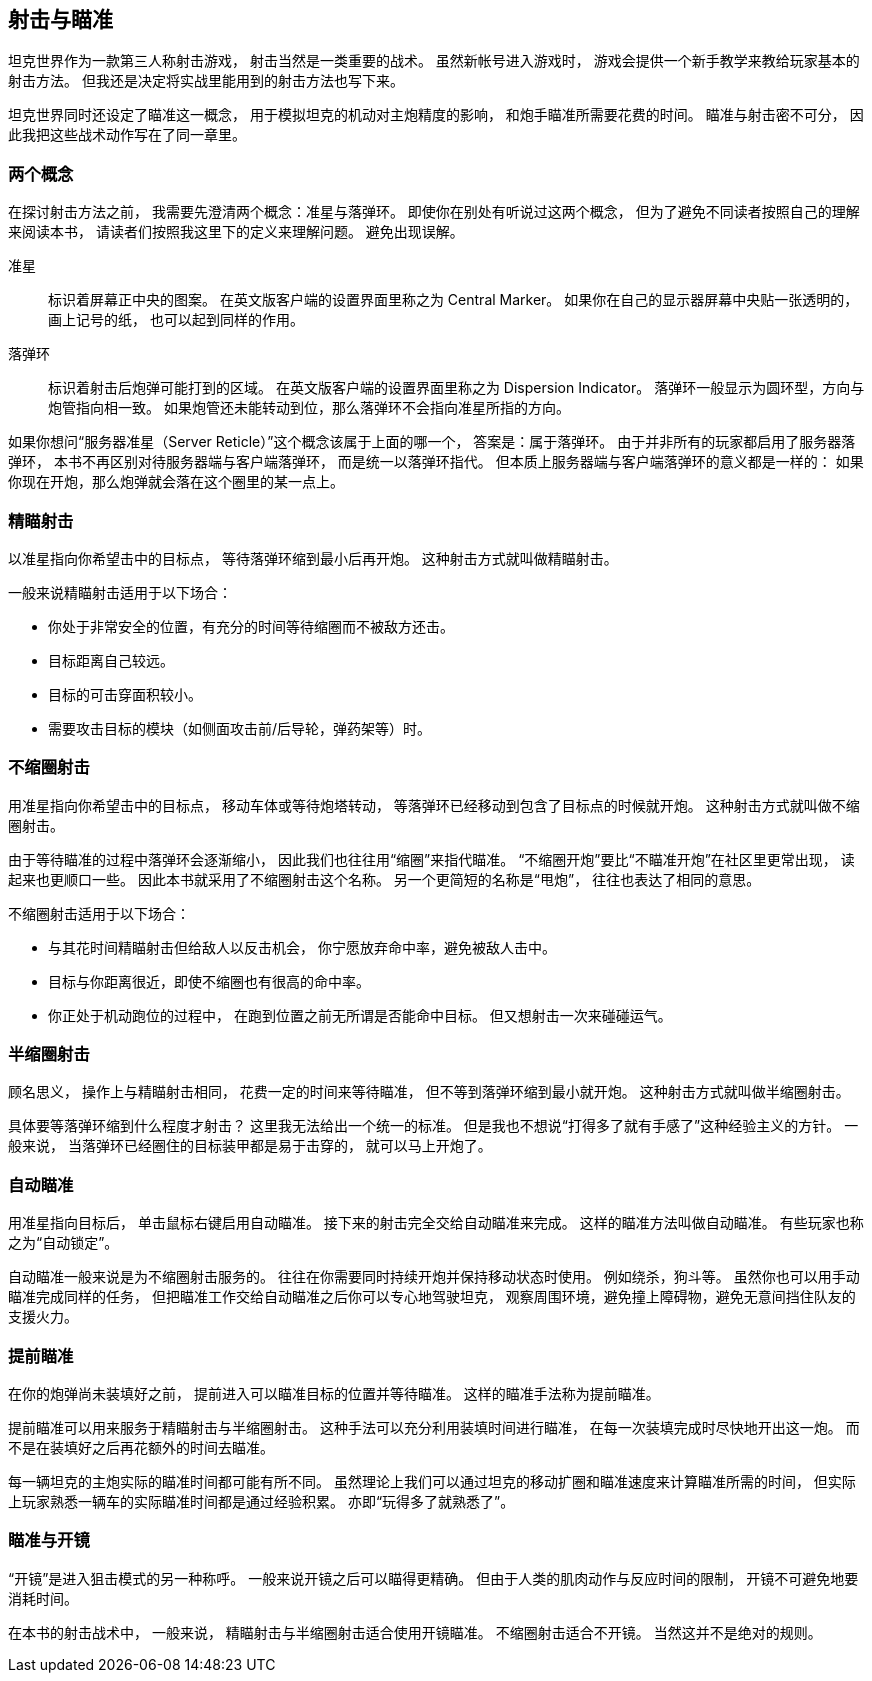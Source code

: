 == 射击与瞄准

坦克世界作为一款第三人称射击游戏，
射击当然是一类重要的战术。
虽然新帐号进入游戏时，
游戏会提供一个新手教学来教给玩家基本的射击方法。
但我还是决定将实战里能用到的射击方法也写下来。

坦克世界同时还设定了瞄准这一概念，
用于模拟坦克的机动对主炮精度的影响，
和炮手瞄准所需要花费的时间。
瞄准与射击密不可分，
因此我把这些战术动作写在了同一章里。

=== 两个概念

在探讨射击方法之前，
我需要先澄清两个概念：准星与落弹环。
即使你在别处有听说过这两个概念，
但为了避免不同读者按照自己的理解来阅读本书，
请读者们按照我这里下的定义来理解问题。
避免出现误解。

准星::
  标识着屏幕正中央的图案。
  在英文版客户端的设置界面里称之为 Central Marker。
  如果你在自己的显示器屏幕中央贴一张透明的，画上记号的纸，
  也可以起到同样的作用。

落弹环::
  标识着射击后炮弹可能打到的区域。
  在英文版客户端的设置界面里称之为 Dispersion Indicator。
  落弹环一般显示为圆环型，方向与炮管指向相一致。
  如果炮管还未能转动到位，那么落弹环不会指向准星所指的方向。

如果你想问“服务器准星（Server Reticle）”这个概念该属于上面的哪一个，
答案是：属于落弹环。
由于并非所有的玩家都启用了服务器落弹环，
本书不再区别对待服务器端与客户端落弹环，
而是统一以落弹环指代。
但本质上服务器端与客户端落弹环的意义都是一样的：
如果你现在开炮，那么炮弹就会落在这个圈里的某一点上。

=== 精瞄射击

以准星指向你希望击中的目标点，
等待落弹环缩到最小后再开炮。
这种射击方式就叫做精瞄射击。

一般来说精瞄射击适用于以下场合：

- 你处于非常安全的位置，有充分的时间等待缩圈而不被敌方还击。

- 目标距离自己较远。

- 目标的可击穿面积较小。

- 需要攻击目标的模块（如侧面攻击前/后导轮，弹药架等）时。

=== 不缩圈射击

用准星指向你希望击中的目标点，
移动车体或等待炮塔转动，
等落弹环已经移动到包含了目标点的时候就开炮。
这种射击方式就叫做不缩圈射击。

由于等待瞄准的过程中落弹环会逐渐缩小，
因此我们也往往用“缩圈”来指代瞄准。
“不缩圈开炮”要比“不瞄准开炮”在社区里更常出现，
读起来也更顺口一些。
因此本书就采用了不缩圈射击这个名称。
另一个更简短的名称是“甩炮”，
往往也表达了相同的意思。

不缩圈射击适用于以下场合：

- 与其花时间精瞄射击但给敌人以反击机会，
  你宁愿放弃命中率，避免被敌人击中。

- 目标与你距离很近，即使不缩圈也有很高的命中率。

- 你正处于机动跑位的过程中，
  在跑到位置之前无所谓是否能命中目标。
  但又想射击一次来碰碰运气。

=== 半缩圈射击

顾名思义，
操作上与精瞄射击相同，
花费一定的时间来等待瞄准，
但不等到落弹环缩到最小就开炮。
这种射击方式就叫做半缩圈射击。

具体要等落弹环缩到什么程度才射击？
这里我无法给出一个统一的标准。
但是我也不想说“打得多了就有手感了”这种经验主义的方针。
一般来说，
当落弹环已经圈住的目标装甲都是易于击穿的，
就可以马上开炮了。

=== 自动瞄准

用准星指向目标后，
单击鼠标右键启用自动瞄准。
接下来的射击完全交给自动瞄准来完成。
这样的瞄准方法叫做自动瞄准。
有些玩家也称之为“自动锁定”。

自动瞄准一般来说是为不缩圈射击服务的。
往往在你需要同时持续开炮并保持移动状态时使用。
例如绕杀，狗斗等。
虽然你也可以用手动瞄准完成同样的任务，
但把瞄准工作交给自动瞄准之后你可以专心地驾驶坦克，
观察周围环境，避免撞上障碍物，避免无意间挡住队友的支援火力。

=== 提前瞄准

在你的炮弹尚未装填好之前，
提前进入可以瞄准目标的位置并等待瞄准。
这样的瞄准手法称为提前瞄准。

提前瞄准可以用来服务于精瞄射击与半缩圈射击。
这种手法可以充分利用装填时间进行瞄准，
在每一次装填完成时尽快地开出这一炮。
而不是在装填好之后再花额外的时间去瞄准。

每一辆坦克的主炮实际的瞄准时间都可能有所不同。
虽然理论上我们可以通过坦克的移动扩圈和瞄准速度来计算瞄准所需的时间，
但实际上玩家熟悉一辆车的实际瞄准时间都是通过经验积累。
亦即“玩得多了就熟悉了”。

=== 瞄准与开镜

“开镜”是进入狙击模式的另一种称呼。
一般来说开镜之后可以瞄得更精确。
但由于人类的肌肉动作与反应时间的限制，
开镜不可避免地要消耗时间。

在本书的射击战术中，
一般来说，
精瞄射击与半缩圈射击适合使用开镜瞄准。
不缩圈射击适合不开镜。
当然这并不是绝对的规则。
